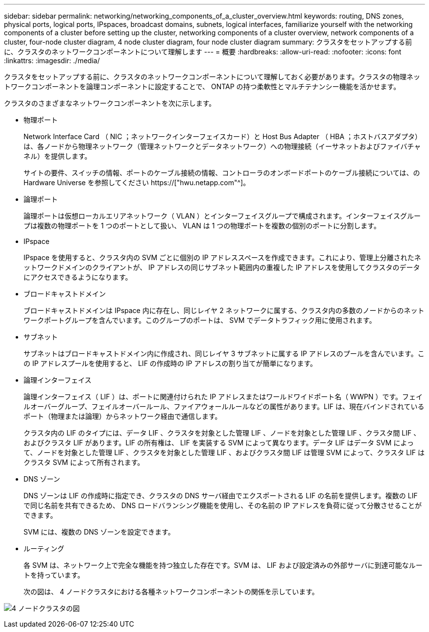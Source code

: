 ---
sidebar: sidebar 
permalink: networking/networking_components_of_a_cluster_overview.html 
keywords: routing, DNS zones, physical ports, logical ports, IPspaces, broadcast domains, subnets, logical interfaces, familiarize yourself with the networking components of a cluster before setting up the cluster, networking components of a cluster overview, network components of a cluster, four-node cluster diagram, 4 node cluster diagram, four node cluster diagram 
summary: クラスタをセットアップする前に、クラスタのネットワークコンポーネントについて理解します 
---
= 概要
:hardbreaks:
:allow-uri-read: 
:nofooter: 
:icons: font
:linkattrs: 
:imagesdir: ./media/


[role="lead"]
クラスタをセットアップする前に、クラスタのネットワークコンポーネントについて理解しておく必要があります。クラスタの物理ネットワークコンポーネントを論理コンポーネントに設定することで、 ONTAP の持つ柔軟性とマルチテナンシー機能を活かせます。

クラスタのさまざまなネットワークコンポーネントを次に示します。

* 物理ポート
+
Network Interface Card （ NIC ；ネットワークインターフェイスカード）と Host Bus Adapter （ HBA ；ホストバスアダプタ）は、各ノードから物理ネットワーク（管理ネットワークとデータネットワーク）への物理接続（イーサネットおよびファイバチャネル）を提供します。

+
サイトの要件、スイッチの情報、ポートのケーブル接続の情報、コントローラのオンボードポートのケーブル接続については、の Hardware Universe を参照してください https://["hwu.netapp.com"^]。

* 論理ポート
+
論理ポートは仮想ローカルエリアネットワーク（ VLAN ）とインターフェイスグループで構成されます。インターフェイスグループは複数の物理ポートを 1 つのポートとして扱い、 VLAN は 1 つの物理ポートを複数の個別のポートに分割します。

* IPspace
+
IPspace を使用すると、クラスタ内の SVM ごとに個別の IP アドレススペースを作成できます。これにより、管理上分離されたネットワークドメインのクライアントが、 IP アドレスの同じサブネット範囲内の重複した IP アドレスを使用してクラスタのデータにアクセスできるようになります。

* ブロードキャストドメイン
+
ブロードキャストドメインは IPspace 内に存在し、同じレイヤ 2 ネットワークに属する、クラスタ内の多数のノードからのネットワークポートグループを含んでいます。このグループのポートは、 SVM でデータトラフィック用に使用されます。

* サブネット
+
サブネットはブロードキャストドメイン内に作成され、同じレイヤ 3 サブネットに属する IP アドレスのプールを含んでいます。この IP アドレスプールを使用すると、 LIF の作成時の IP アドレスの割り当てが簡単になります。

* 論理インターフェイス
+
論理インターフェイス（ LIF ）は、ポートに関連付けられた IP アドレスまたはワールドワイドポート名（ WWPN ）です。フェイルオーバーグループ、フェイルオーバールール、ファイアウォールルールなどの属性があります。LIF は、現在バインドされているポート（物理または論理）からネットワーク経由で通信します。

+
クラスタ内の LIF のタイプには、データ LIF 、クラスタを対象とした管理 LIF 、ノードを対象とした管理 LIF 、クラスタ間 LIF 、およびクラスタ LIF があります。LIF の所有権は、 LIF を実装する SVM によって異なります。データ LIF はデータ SVM によって、ノードを対象とした管理 LIF 、クラスタを対象とした管理 LIF 、およびクラスタ間 LIF は管理 SVM によって、クラスタ LIF はクラスタ SVM によって所有されます。

* DNS ゾーン
+
DNS ゾーンは LIF の作成時に指定でき、クラスタの DNS サーバ経由でエクスポートされる LIF の名前を提供します。複数の LIF で同じ名前を共有できるため、 DNS ロードバランシング機能を使用し、その名前の IP アドレスを負荷に従って分散させることができます。

+
SVM には、複数の DNS ゾーンを設定できます。

* ルーティング
+
各 SVM は、ネットワーク上で完全な機能を持つ独立した存在です。SVM は、 LIF および設定済みの外部サーバに到達可能なルートを持っています。

+
次の図は、 4 ノードクラスタにおける各種ネットワークコンポーネントの関係を示しています。



image:ontap_nm_image2.jpeg["4 ノードクラスタの図"]
